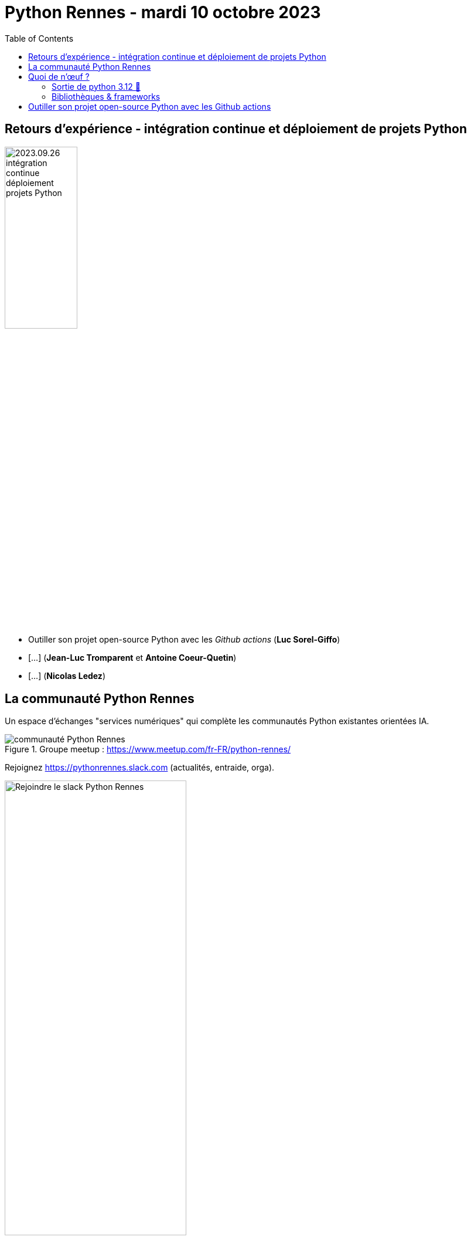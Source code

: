 :revealjs_customtheme: assets/beige-stylesheet.css
:revealjs_progress: true
:revealjs_slideNumber: true
:source-highlighter: highlightjs
:icons: font
:toc:

= Python Rennes - mardi 10 octobre 2023

== Retours d'expérience - intégration continue et déploiement de projets Python

image::assets/2023.09.26-intégration_continue_déploiement_projets_Python.jpg[width="38%"]

[.medium-text]
--
- Outiller son projet open-source Python avec les _Github actions_ (**Luc Sorel-Giffo**)
- [...] (**Jean-Luc Tromparent** et **Antoine Coeur-Quetin**)
- [...] (**Nicolas Ledez**)
--

[.columns]
== La communauté Python Rennes

[.column]
--
[.medium-text]
Un espace d'échanges "services numériques" qui complète les communautés Python existantes orientées IA.

.Groupe meetup : https://www.meetup.com/fr-FR/python-rennes/
image::assets/python_rennes-communauté.png[communauté Python Rennes]
--

[.column]
--
[.medium-text]
Rejoignez https://pythonrennes.slack.com (actualités, entraide, orga).

.Invitation slack : https://join.slack.com/t/pythonrennes/shared_invite/zt-1yd4yioap-lBAngm3Q0jxAKLP6fYJR8w
image::assets/qr_code-slack-Python_Rennes.svg[Rejoindre le slack Python Rennes, 60%]
--

[.column]
--
[.medium-text]
Compte +++<del>+++Twitter+++</del>+++ **X** 🤷 : https://twitter.com/PythonRennes[@PythonRennes]
--

== Quoi de n'œuf ?

image::assets/reptile-python-hatching-egg-820x459.jpg[credits: Heiko Kiera - Shutterstock - https://www.aboutanimals.com/reptile/, width=50%]

[.medium-text]
--
* https://realpython.com/preview/python-news-september-2023/[RealPython news, September 2023]
* PyCoder weekly
* communauté
--

=== Sortie de python 3.12 🥳

* messages d'erreur plus explicites (imports, syntaxe)
* `f'{strings}'` plus puissantes (-> parseur générique)
* interpréteur Cpython plus rapide
* GILs indépendants pour les sous-process
* typage générique plus élégant (classes, mais aussi fonctions)

[source,python]
----
def first[T](elements: list[T]) -> T:
    return elements[0]
----

[.medium-text]
Plus d'infos : https://realpython.com/python312-new-features/

=== Bibliothèques & frameworks

* arrivée d'un éditeur de code Python dans Excel
* sortie de Django 5.0 Alpha 1
* Pandas 2.x (remplacement progressif de `numpy` par `pyarrows`)
* https://github.com/pypa/pip-audit[pip-audit] : recherche des vulnérabilités dans le graphe de dépendances

== Outiller son projet open-source Python avec les Github actions

image::http://www.plantuml.com/plantuml/svg/ZL9HQzim47xNhxYz5kh07aqVMaBO36jIiknfb72sBvcO97lIUH3Q_lUT7TMCEaH-qeTqztsVxhxxmEYvimRQq-TMpgnkB6gdFhKUZnQX2rGu9c-friZqXDLlF5A00vf0gZ8OmeVMh3tNPB4MNXI0Gqiv1FQ2gr_Qr9vS3jzqu9-nx5bUD9CDUzVPadmEsh5wkomXSBZFVbZpmEnrsV5KY4_jY0CZwog7icdC7DPb3mP6VESFqV3_ceFhiCTILB3Y97__mvw-a7FYz_373V1AFybmiaVg1pHf_ukcera4Oc0bvy1W1xBtlvsfduMWBxpGxyaWwyPbMp8xcU_0iTmyFcs-5xjYiyxX1bxEmtwJbsBzTRKjTW_hvIg7kzVnQUfmgY0kjn4FAg7fV4NxSKe0ZFv8FDwCAu_UH2GHpPlRsqHwLIeZaICTJvL8mzsh4ANKL6AZOkPwQkQwk2AYvkqiUaa5I1sQXid35tBaaQc6yWIBHMnSBDGzkLhGFm00[py2puml,width="50%"]

https://realpython.com/preview/python-news-september-2023/

